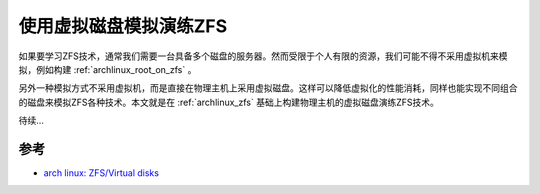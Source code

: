 .. _archlinux_zfs_virtual_disks:

===========================
使用虚拟磁盘模拟演练ZFS
===========================

如果要学习ZFS技术，通常我们需要一台具备多个磁盘的服务器。然而受限于个人有限的资源，我们可能不得不采用虚拟机来模拟，例如构建 :ref:`archlinux_root_on_zfs` 。

另外一种模拟方式不采用虚拟机，而是直接在物理主机上采用虚拟磁盘。这样可以降低虚拟化的性能消耗，同样也能实现不同组合的磁盘来模拟ZFS各种技术。本文就是在 :ref:`archlinux_zfs` 基础上构建物理主机的虚拟磁盘演练ZFS技术。

待续...

参考
========

- `arch linux: ZFS/Virtual disks <https://wiki.archlinux.org/title/ZFS/Virtual_disks>`_
